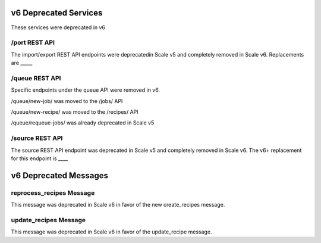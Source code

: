 
.. _rest_v6_deprecated:

v6 Deprecated Services
======================

These services were deprecated in v6


/port REST API
--------------
The import/export REST API endpoints were deprecatedin Scale v5 and completely
removed in Scale v6. Replacements are _____

/queue REST API
--------------
Specific endpoints under the queue API were removed in v6.

/queue/new-job/ was moved to the /jobs/ API

/queue/new-recipe/ was moved to the /recipes/ API

/queue/requeue-jobs/ was already deprecated in Scale v5


/source REST API
--------------
The source REST API endpoint was deprecated in Scale v5 and completely removed
in Scale v6. The v6+ replacement for this endpoint is ____

v6 Deprecated Messages
======================

reprocess_recipes Message
-------------------------
This message was deprecated in Scale v6 in favor of the new create_recipes message.

update_recipes Message
----------------------
This message was deprecated in Scale v6 in favor of the update_recipe message.
